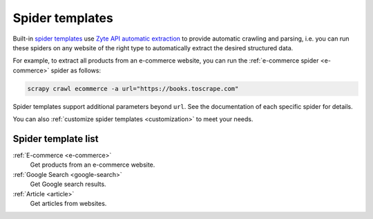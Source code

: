 .. _spider-templates:

================
Spider templates
================

Built-in `spider templates`_ use `Zyte API automatic extraction`_ to provide
automatic crawling and parsing, i.e. you can run these spiders on any website
of the right type to automatically extract the desired structured data.

.. _spider templates: https://docs.zyte.com/scrapy-cloud/usage/spiders.html#spider-templates-and-virtual-spiders
.. _Zyte API automatic extraction: https://docs.zyte.com/zyte-api/usage/extract.html

For example, to extract all products from an e-commerce website, you can run
the :ref:`e-commerce spider <e-commerce>` spider as follows:

.. code-block:: shell

    scrapy crawl ecommerce -a url="https://books.toscrape.com"

Spider templates support additional parameters beyond ``url``. See the
documentation of each specific spider for details.

You can also :ref:`customize spider templates <customization>` to meet your
needs.

Spider template list
====================

:ref:`E-commerce <e-commerce>`
    Get products from an e-commerce website.

:ref:`Google Search <google-search>`
    Get Google search results.

:ref:`Article <article>`
    Get articles from websites.